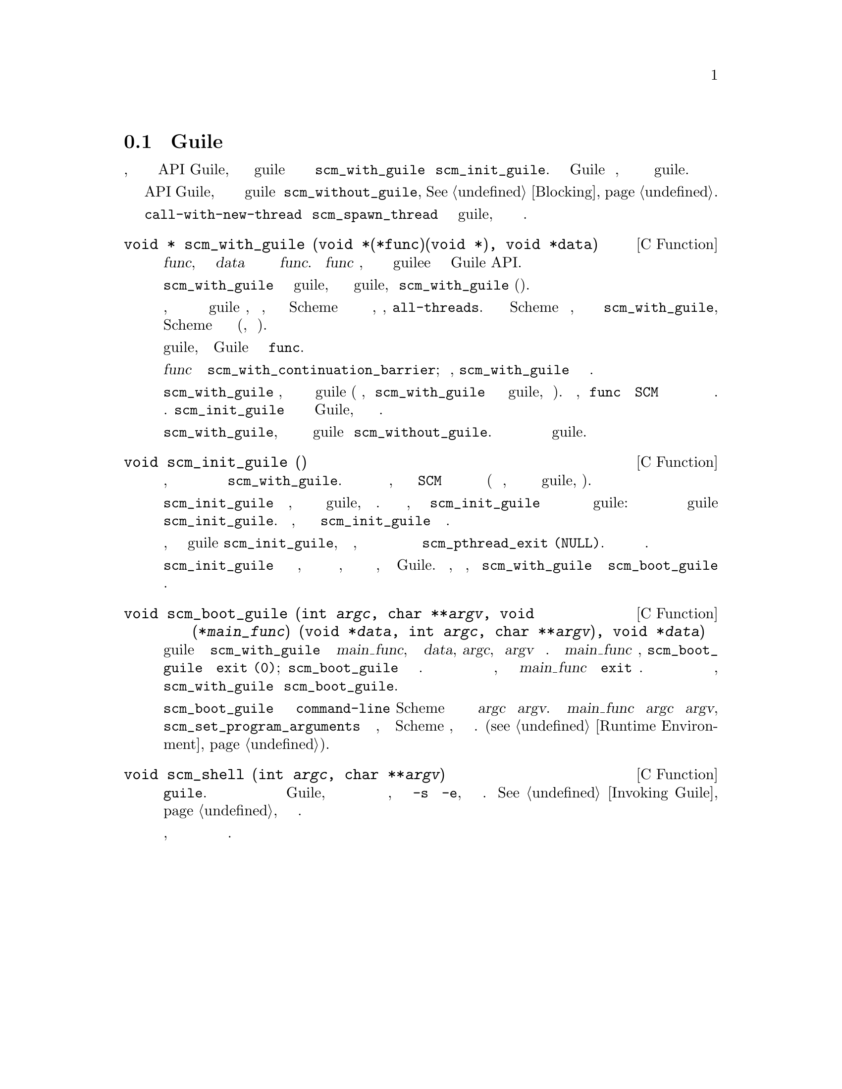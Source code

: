 @c -*-texinfo-*-
@c This is part of the GNU Guile Reference Manual.
@c Copyright (C)  1996, 1997, 2000, 2001, 2002, 2003, 2004, 2007
@c   Free Software Foundation, Inc.
@c See the file guile.texi for copying conditions.

@node Initialization
@section Инициализация Guile
@cindex Initializing Guile

Каждый поток, который хочет использовать функции из API Guile, должен
поместить себя в guile режим  с помощью вызова функции @code{scm_with_guile} или
@code{scm_init_guile}.  Глобальное состояние Guile инициализируется автоматически,
когда первый поток входит в режим guile.

Когда поток хочет заблокировать все функции API Guile, он должен
выйти временно из режима guile вызвав @code{scm_without_guile},
@xref{Blocking}.

Потоки созданные с помощью @code{call-with-new-thread} или
@code{scm_spawn_thread} начинаются в режиме guile, поэтому вам не нужно
его инициализировать.

@deftypefn {C Function} {void *} scm_with_guile (void *(*func)(void *), void *data)
Вызывает @var{func}, передавая ей данные @var{data} и возвращая то что возвращает 
функция @var{func}.  Пока @var{func} выполняется, текущий поток находиться в режиме
guilee и может использовать Guile API.

Когда @code{scm_with_guile} вызывается из режима guile, поток остается в
режиме guile, когда @code{scm_with_guile} возвращается(завершается).

В противном случае, он переводит текущий поток в режим guile и, если необходимо,
выдает ему представление Scheme котораое содержит в списке возврат функции,
например, @code{all-threads}.  Это представление Scheme не удаляется, когда
происходит возврат из @code{scm_with_guile}, так что данный поток вседа представлен
одним и тем же значением Scheme в течении всего времени жизни(, если вообще).

Когда этот первый поток входит в режим guile, глобальное состояние Guile
инициализируется перед вызовом @code{func}.

Функция @var{func} вызывается через
@code{scm_with_continuation_barrier}; таким образом, @code{scm_with_guile}
возвращается ровно один раз.

Когда @code{scm_with_guile} возвращается, поток больше не находиться в режиме guile
(кроме случаев, когда @code{scm_with_guile} был вызван из режима guile, см выше).
Таким образом, только @code{func} может хранить @code{SCM} переменные в стеке и
быть уверенным что они защищены от сборщика мусора.
См. @code{scm_init_guile} для другого подхода к инициализации Guile,
который не имеет данных ограничений.

Это хорошо вызвать @code{scm_with_guile}, когда поток временно вышел из 
режима guile использовав @code{scm_without_guile}.  Затем он просто опять 
временно войдет в режим guile.
@end deftypefn

@deftypefn {C Function} void scm_init_guile ()
Организует вещи так, чтобы весь код в текущем потоке выполнялся как будто 
внутри вызова @code{scm_with_guile}.  То есть все функции вызываемые текущим
потоком, могут полагать что значения @code{SCM} в их кадрах стека защищены
от сборщика мусора (за исключением случаев, когда поток явно вышел из режима
guile, коченчно).

Когда @code{scm_init_guile} вызывается из потока, который уже находиться в
одном режиме guile, ничего не происходит.  Такое поведение имеет значение,
когда вы вызываете  @code{scm_init_guile} в то время когда поток только
временно вышел из режима guile: в этом случае поток не будет в режиме guile
после возврата @code{scm_init_guile}.  Таким образом, вы не должны использовать
@code{scm_init_guile} по такому сценарию.

Когда в потоке, переведенном в режим guile @code{scm_init_guile}, происходит
непрехваченное исключение, печатается короткое сообщение в текущий порт ошибки и
поток завершается с помощью @code{scm_pthread_exit
(NULL)}.  На продолжения не накладывается никаких ограничений.

Функция @code{scm_init_guile} может быть недоступной на всех платформах, так как
это требует некоторой магии поиска границ стека, которая могла бы быть перенесена
на все платформы, на которых работает Guile.  Таким образом, если вы можете, лучше
использовать @code{scm_with_guile} или его вариант @code{scm_boot_guile} вместо
этой функции.
@end deftypefn

@deftypefn {C Function} void scm_boot_guile (int @var{argc}, char **@var{argv}, void (*@var{main_func}) (void *@var{data}, int @var{argc}, char **@var{argv}), void *@var{data})
Входит в режим guile как с @code{scm_with_guile} и вызывает @var{main_func},
передавая ей @var{data}, @var{argc}, и @var{argv} как указано.  Когда
@var{main_func} возвращается, @code{scm_boot_guile} вызывает @code{exit (0)};
@code{scm_boot_guile} никогда не возвращается.  Если вам нужно другое значение
выхода, используйте в @var{main_func} вызов @code{exit} сами.  Если вы не хотите выходить
вообще, используйте @code{scm_with_guile} вместо @code{scm_boot_guile}.

Функция @code{scm_boot_guile} организует для функции @code{command-line} Scheme
возврат строк переданных с помощью @var{argc} и @var{argv}.  Если @var{main_func}
изменяет @var{argc} или @var{argv}, она должна вызвать @code{scm_set_program_arguments} 
с окончательным списком, чтобы код Scheme узнал, какие аргументы необходимо обработать.
(@pxref{Runtime Environment}).
@end deftypefn

@deftypefn {C Function} void scm_shell (int @var{argc}, char **@var{argv})
Обрабатывает аргументы командной строки в манере исполняемого файла @code{guile}.
Это включет загрузку обычных файлов инициализации Guile, взаимодействие с 
пользователем или запуск любых сценариев или выражений, заданных параметрами
@code{-s} или @code{-e}, и затем выход.
@xref{Invoking Guile}, для более подробной информации.

Поскольку эта фунция не возвращается, вы должны выполнить всю инициализацию
для конкретного приложения перед вызовом этой функции.
@end deftypefn